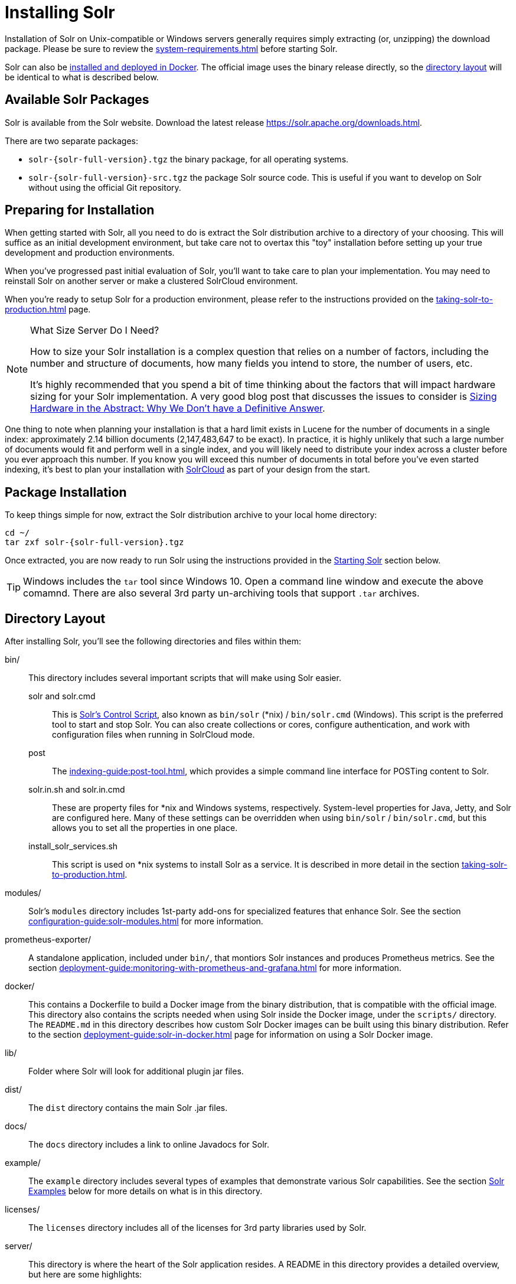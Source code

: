 = Installing Solr
:toclevels: 1
// Licensed to the Apache Software Foundation (ASF) under one
// or more contributor license agreements.  See the NOTICE file
// distributed with this work for additional information
// regarding copyright ownership.  The ASF licenses this file
// to you under the Apache License, Version 2.0 (the
// "License"); you may not use this file except in compliance
// with the License.  You may obtain a copy of the License at
//
//   http://www.apache.org/licenses/LICENSE-2.0
//
// Unless required by applicable law or agreed to in writing,
// software distributed under the License is distributed on an
// "AS IS" BASIS, WITHOUT WARRANTIES OR CONDITIONS OF ANY
// KIND, either express or implied.  See the License for the
// specific language governing permissions and limitations
// under the License.

Installation of Solr on Unix-compatible or Windows servers generally requires simply extracting (or, unzipping) the download package.
Please be sure to review the xref:system-requirements.adoc[] before starting Solr.

Solr can also be xref:solr-in-docker.adoc[installed and deployed in Docker].
The official image uses the binary release directly, so the xref:#directory-layout[directory layout] will be identical to what is described below.

== Available Solr Packages

Solr is available from the Solr website.
Download the latest release https://solr.apache.org/downloads.html.

There are two separate packages:

* `solr-{solr-full-version}.tgz` the binary package, for all operating systems.
* `solr-{solr-full-version}-src.tgz` the package Solr source code.
This is useful if you want to develop on Solr without using the official Git repository.

== Preparing for Installation

When getting started with Solr, all you need to do is extract the Solr distribution archive to a directory of your choosing.
This will suffice as an initial development environment, but take care not to overtax this "toy" installation before setting up your true development and production environments.

When you've progressed past initial evaluation of Solr, you'll want to take care to plan your implementation.
You may need to reinstall Solr on another server or make a clustered SolrCloud environment.

When you're ready to setup Solr for a production environment, please refer to the instructions provided on the xref:taking-solr-to-production.adoc[] page.

.What Size Server Do I Need?
[NOTE]
====
How to size your Solr installation is a complex question that relies on a number of factors, including the number and structure of documents, how many fields you intend to store, the number of users, etc.

It's highly recommended that you spend a bit of time thinking about the factors that will impact hardware sizing for your Solr implementation.
A very good blog post that discusses the issues to consider is https://lucidworks.com/2012/07/23/sizing-hardware-in-the-abstract-why-we-dont-have-a-definitive-answer/[Sizing Hardware in the Abstract: Why We Don't have a Definitive Answer].
====

One thing to note when planning your installation is that a hard limit exists in Lucene for the number of documents in a single index: approximately 2.14 billion documents (2,147,483,647 to be exact).
In practice, it is highly unlikely that such a large number of documents would fit and perform well in a single index, and you will likely need to distribute your index across a cluster before you ever approach this number.
If you know you will exceed this number of documents in total before you've even started indexing, it's best to plan your installation with xref:cluster-types.adoc#solrcloud-mode[SolrCloud] as part of your design from the start.

== Package Installation

To keep things simple for now, extract the Solr distribution archive to your local home directory:

[source,bash,subs="attributes"]
----
cd ~/
tar zxf solr-{solr-full-version}.tgz
----

Once extracted, you are now ready to run Solr using the instructions provided in the <<Starting Solr>> section below.

TIP: Windows includes the `tar` tool since Windows 10. Open a command line window and execute the above comamnd. There are also several 3rd party un-archiving tools that support `.tar` archives.

== Directory Layout

After installing Solr, you'll see the following directories and files within them:

bin/::
This directory includes several important scripts that will make using Solr easier.

solr and solr.cmd::: This is xref:solr-control-script-reference.adoc[Solr's Control Script], also known as `bin/solr` (*nix) / `bin/solr.cmd` (Windows).
This script is the preferred tool to start and stop Solr.
You can also create collections or cores, configure authentication, and work with configuration files when running in SolrCloud mode.

post::: The xref:indexing-guide:post-tool.adoc[], which provides a simple command line interface for POSTing content to Solr.

solr.in.sh and solr.in.cmd:::
These are property files for *nix and Windows systems, respectively.
System-level properties for Java, Jetty, and Solr are configured here.
Many of these settings can be overridden when using `bin/solr` / `bin/solr.cmd`, but this allows you to set all the properties in one place.

install_solr_services.sh:::
This script is used on *nix systems to install Solr as a service.
It is described in more detail in the section xref:taking-solr-to-production.adoc[].

modules/::
Solr's `modules` directory includes 1st-party add-ons for specialized features that enhance Solr.
See the section xref:configuration-guide:solr-modules.adoc[] for more information.

prometheus-exporter/::
A standalone application, included under `bin/`, that montiors Solr instances and produces Prometheus metrics.
See the section xref:deployment-guide:monitoring-with-prometheus-and-grafana.adoc[] for more information.

docker/::
This contains a Dockerfile to build a Docker image from the binary distribution, that is compatible with the official image.
This directory also contains the scripts needed when using Solr inside the Docker image, under the `scripts/` directory.
The `README.md` in this directory describes how custom Solr Docker images can be built using this binary distribution.
Refer to the section xref:deployment-guide:solr-in-docker.adoc[] page for information on using a Solr Docker image.

lib/::
Folder where Solr will look for additional plugin jar files.

dist/::
The `dist` directory contains the main Solr .jar files.

docs/::
The `docs` directory includes a link to online Javadocs for Solr.

example/::
The `example` directory includes several types of examples that demonstrate various Solr capabilities.
See the section <<Solr Examples>> below for more details on what is in this directory.

licenses/::
The `licenses` directory includes all of the licenses for 3rd party libraries used by Solr.

server/::
This directory is where the heart of the Solr application resides.
A README in this directory provides a detailed overview, but here are some highlights:
* Solr's Admin UI & JAR files (`server/solr-webapp`)
* Jetty libraries (`server/lib`)
* Log files (`server/logs`) and log configurations (`server/resources`).
See the section xref:configuring-logging.adoc[] for more details on how to customize Solr's default logging.
* Sample configsets (`server/solr/configsets`)

== Solr Examples

Solr includes a number of example documents and configurations to use when getting started.
If you ran through the xref:getting-started:solr-tutorial.adoc[], you have already interacted with some of these files.

Here are the examples included with Solr:

exampledocs::
This is a small set of simple CSV, XML, and JSON files that can be used with `bin/post` when first getting started with Solr.
For more information about using `bin/post` with these files, see xref:indexing-guide:post-tool.adoc[].

files::
The `files` directory provides a basic search UI for documents such as Word or PDF that you may have stored locally.
See the README there for details on how to use this example.

films::
The `films` directory includes a robust set of data about movies in three formats: CSV, XML, and JSON.
See the README there for details on how to use this dataset.

== Starting Solr

Solr includes a command line interface tool called `bin/solr` (Linux/MacOS) or `bin\solr.cmd` (Windows).
This tool allows you to start and stop Solr, create cores and collections, configure authentication, and check the status of your system.

To use it to start Solr you can simply enter:

[source,bash]
----
bin/solr start
----

If you are running Windows, you can start Solr by running `bin\solr.cmd` instead.

[source,plain]
----
bin\solr.cmd start
----

This will start Solr in the background, listening on port 8983.

When you start Solr in the background, the script will wait to make sure Solr starts correctly before returning to the command line prompt.

TIP: All of the options for the Solr CLI are described in the section xref:solr-control-script-reference.adoc[].

=== Start Solr with a Specific Bundled Example

Solr also provides a number of useful examples to help you learn about key features.
You can launch the examples using the `-e` flag.
For instance, to launch the "techproducts" example, you would do:

[source,bash]
----
bin/solr -e techproducts
----

Currently, the available examples you can run are: techproducts, schemaless, and cloud.
See the section xref:solr-control-script-reference.adoc#running-with-example-configurations[Running with Example Configurations] for details on each example.

.Getting Started with SolrCloud
NOTE: Running the `cloud` example starts Solr in xref:cluster-types.adoc#solrcloud-mode[SolrCloud] mode.
For more information on starting Solr in SolrCloud mode, see the section xref:getting-started:tutorial-solrcloud.adoc[].

=== Check if Solr is Running

If you're not sure if Solr is running locally, you can use the status command:

[source,bash]
----
bin/solr status
----

This will search for running Solr instances on your computer and then gather basic information about them, such as the version and memory usage.

That's it! Solr is running.
If you need convincing, use a Web browser to see the Admin Console.

`\http://localhost:8983/solr/`

.The Solr Admin interface.
image::installing-solr/SolrAdminDashboard.png[Solr's Admin UI,pdfwidth=75%]

If Solr is not running, your browser will complain that it cannot connect to the server.
Check your port number and try again.

=== Create a Core

If you did not start Solr with an example configuration, you would need to create a core in order to be able to index and search.
You can do so by running:

[source,bash]
----
bin/solr create -c <name>
----

This will create a core that uses a data-driven schema which tries to guess the correct field type when you add documents to the index.

To see all available options for creating a new core, execute:

[source,bash]
----
bin/solr create -help
----
